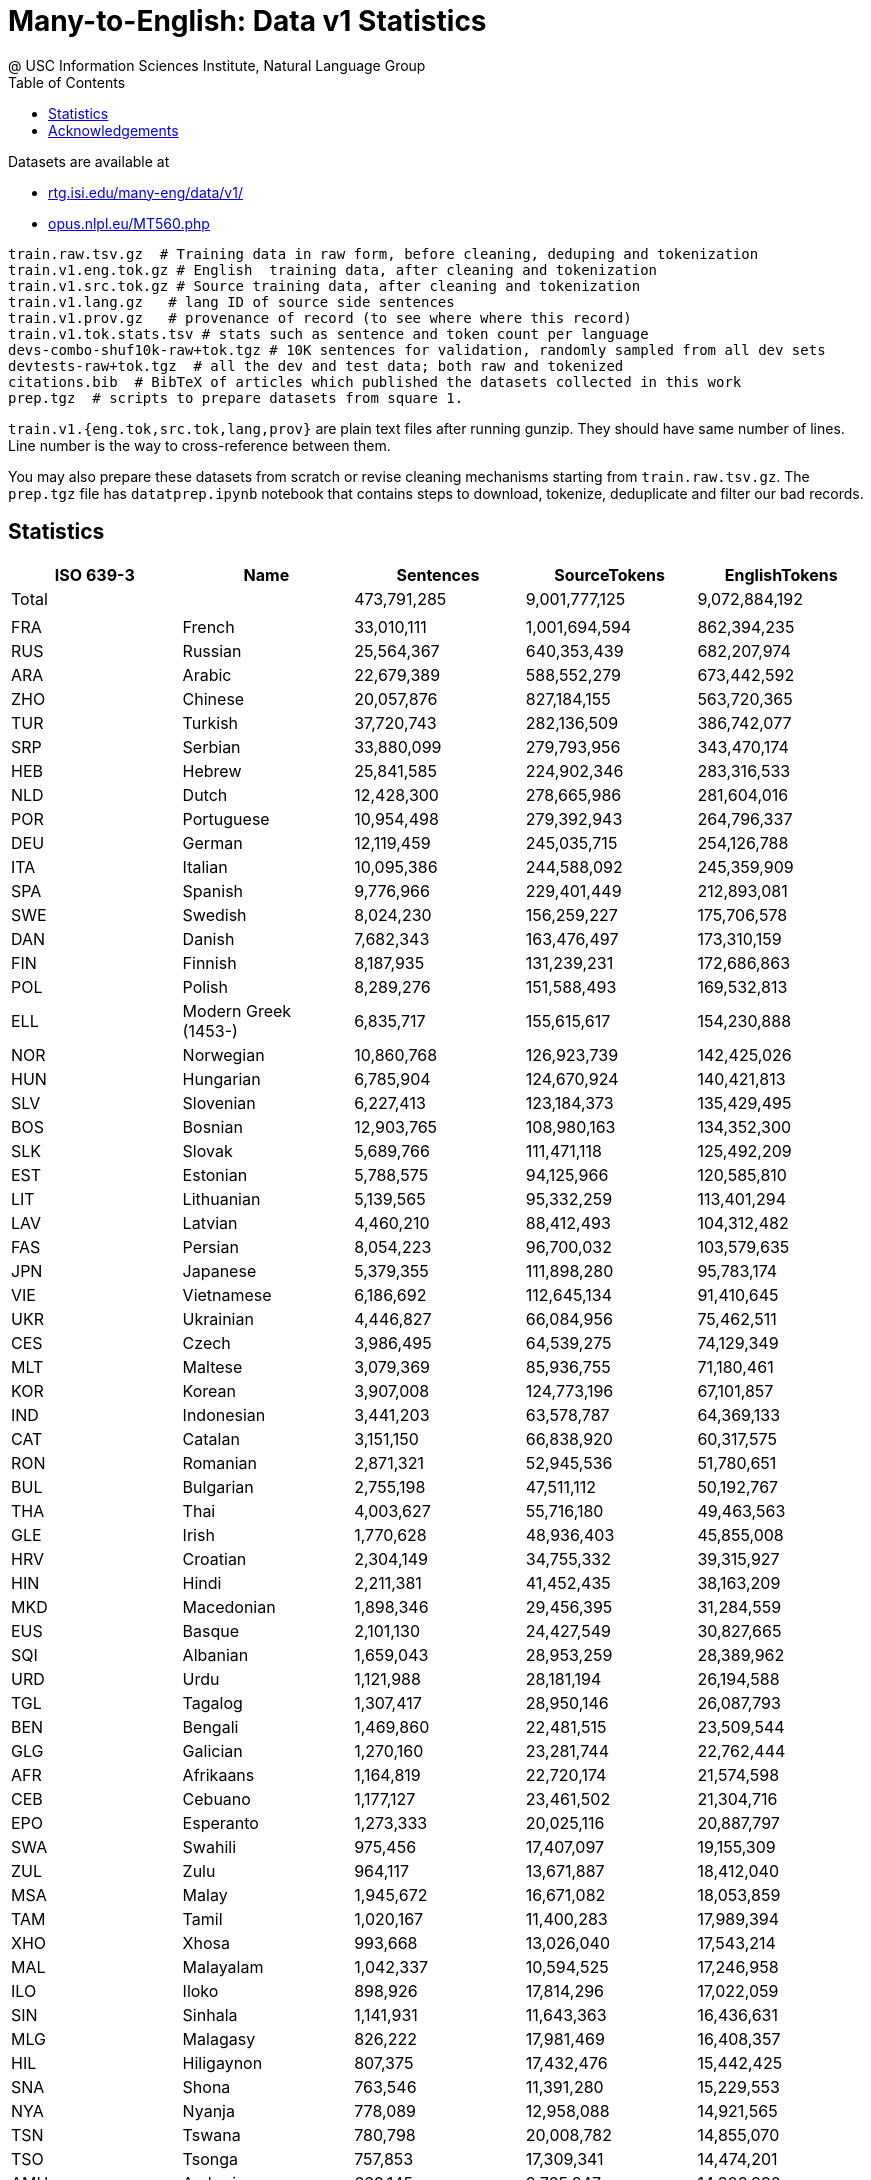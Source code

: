 =  Many-to-English: Data v1 Statistics
@ USC Information Sciences Institute, Natural Language Group
:doctype: article
:encoding: utf-8
:lang: en
:toclevels: 3
//:sectnums: false
// :sectnumlevels: 4
:data-uri:
:hide-uri-scheme:
:toc: left
//injects google analytics to <head>
:docinfo2:
:source-highlighter: highlight.js
:description: Many-to-English Data v1 Stats
:keywords: RTG, Translation, Machine Translation, NLP dataset, Low Resource Languages


Datasets are available at

* http://rtg.isi.edu/many-eng/data/v1/
* https://opus.nlpl.eu/MT560.php

[source,YAML]
----
train.raw.tsv.gz  # Training data in raw form, before cleaning, deduping and tokenization
train.v1.eng.tok.gz # English  training data, after cleaning and tokenization
train.v1.src.tok.gz # Source training data, after cleaning and tokenization
train.v1.lang.gz   # lang ID of source side sentences
train.v1.prov.gz   # provenance of record (to see where where this record)
train.v1.tok.stats.tsv # stats such as sentence and token count per language
devs-combo-shuf10k-raw+tok.tgz # 10K sentences for validation, randomly sampled from all dev sets
devtests-raw+tok.tgz  # all the dev and test data; both raw and tokenized
citations.bib  # BibTeX of articles which published the datasets collected in this work
prep.tgz  # scripts to prepare datasets from square 1.
----
`train.v1.{eng.tok,src.tok,lang,prov}` are plain text files after running gunzip.
They should have same number of lines. Line number is the way to cross-reference between them.


You may also prepare these datasets from scratch or revise cleaning mechanisms starting from `train.raw.tsv.gz`. The `prep.tgz` file has `datatprep.ipynb` notebook that contains steps to download, tokenize, deduplicate and filter our bad records.

==  Statistics

[cols="^,<,>,>,>", options="header"]
|===
|ISO 639-3 |Name |Sentences | SourceTokens | EnglishTokens
|Total | |473,791,285 |9,001,777,125 |9,072,884,192
| | | | |
|FRA |French | 33,010,111 | 1,001,694,594 | 862,394,235
|RUS |Russian | 25,564,367 | 640,353,439 | 682,207,974
|ARA |Arabic | 22,679,389 | 588,552,279 | 673,442,592
|ZHO |Chinese | 20,057,876 | 827,184,155 | 563,720,365
|TUR |Turkish | 37,720,743 | 282,136,509 | 386,742,077
|SRP |Serbian | 33,880,099 | 279,793,956 | 343,470,174
|HEB |Hebrew | 25,841,585 | 224,902,346 | 283,316,533
|NLD |Dutch | 12,428,300 | 278,665,986 | 281,604,016
|POR |Portuguese | 10,954,498 | 279,392,943 | 264,796,337
|DEU |German | 12,119,459 | 245,035,715 | 254,126,788
|ITA |Italian | 10,095,386 | 244,588,092 | 245,359,909
|SPA |Spanish | 9,776,966 | 229,401,449 | 212,893,081
|SWE |Swedish | 8,024,230 | 156,259,227 | 175,706,578
|DAN |Danish | 7,682,343 | 163,476,497 | 173,310,159
|FIN |Finnish | 8,187,935 | 131,239,231 | 172,686,863
|POL |Polish | 8,289,276 | 151,588,493 | 169,532,813
|ELL |Modern Greek (1453-) | 6,835,717 | 155,615,617 | 154,230,888
|NOR |Norwegian | 10,860,768 | 126,923,739 | 142,425,026
|HUN |Hungarian | 6,785,904 | 124,670,924 | 140,421,813
|SLV |Slovenian | 6,227,413 | 123,184,373 | 135,429,495
|BOS |Bosnian | 12,903,765 | 108,980,163 | 134,352,300
|SLK |Slovak | 5,689,766 | 111,471,118 | 125,492,209
|EST |Estonian | 5,788,575 | 94,125,966 | 120,585,810
|LIT |Lithuanian | 5,139,565 | 95,332,259 | 113,401,294
|LAV |Latvian | 4,460,210 | 88,412,493 | 104,312,482
|FAS |Persian | 8,054,223 | 96,700,032 | 103,579,635
|JPN |Japanese | 5,379,355 | 111,898,280 | 95,783,174
|VIE |Vietnamese | 6,186,692 | 112,645,134 | 91,410,645
|UKR |Ukrainian | 4,446,827 | 66,084,956 | 75,462,511
|CES |Czech | 3,986,495 | 64,539,275 | 74,129,349
|MLT |Maltese | 3,079,369 | 85,936,755 | 71,180,461
|KOR |Korean | 3,907,008 | 124,773,196 | 67,101,857
|IND |Indonesian | 3,441,203 | 63,578,787 | 64,369,133
|CAT |Catalan | 3,151,150 | 66,838,920 | 60,317,575
|RON |Romanian | 2,871,321 | 52,945,536 | 51,780,651
|BUL |Bulgarian | 2,755,198 | 47,511,112 | 50,192,767
|THA |Thai | 4,003,627 | 55,716,180 | 49,463,563
|GLE |Irish | 1,770,628 | 48,936,403 | 45,855,008
|HRV |Croatian | 2,304,149 | 34,755,332 | 39,315,927
|HIN |Hindi | 2,211,381 | 41,452,435 | 38,163,209
|MKD |Macedonian | 1,898,346 | 29,456,395 | 31,284,559
|EUS |Basque | 2,101,130 | 24,427,549 | 30,827,665
|SQI |Albanian | 1,659,043 | 28,953,259 | 28,389,962
|URD |Urdu | 1,121,988 | 28,181,194 | 26,194,588
|TGL |Tagalog | 1,307,417 | 28,950,146 | 26,087,793
|BEN |Bengali | 1,469,860 | 22,481,515 | 23,509,544
|GLG |Galician | 1,270,160 | 23,281,744 | 22,762,444
|AFR |Afrikaans | 1,164,819 | 22,720,174 | 21,574,598
|CEB |Cebuano | 1,177,127 | 23,461,502 | 21,304,716
|EPO |Esperanto | 1,273,333 | 20,025,116 | 20,887,797
|SWA |Swahili | 975,456 | 17,407,097 | 19,155,309
|ZUL |Zulu | 964,117 | 13,671,887 | 18,412,040
|MSA |Malay | 1,945,672 | 16,671,082 | 18,053,859
|TAM |Tamil | 1,020,167 | 11,400,283 | 17,989,394
|XHO |Xhosa | 993,668 | 13,026,040 | 17,543,214
|MAL |Malayalam | 1,042,337 | 10,594,525 | 17,246,958
|ILO |Iloko | 898,926 | 17,814,296 | 17,022,059
|SIN |Sinhala | 1,141,931 | 11,643,363 | 16,436,631
|MLG |Malagasy | 826,222 | 17,981,469 | 16,408,357
|HIL |Hiligaynon | 807,375 | 17,432,476 | 15,442,425
|SNA |Shona | 763,546 | 11,391,280 | 15,229,553
|NYA |Nyanja | 778,089 | 12,958,088 | 14,921,565
|TSN |Tswana | 780,798 | 20,008,782 | 14,855,070
|TSO |Tsonga | 757,853 | 17,309,341 | 14,474,201
|AMH |Amharic | 669,145 | 9,765,847 | 14,326,330
|ISL |Icelandic | 1,112,770 | 10,987,587 | 13,281,910
|AZE |Azerbaijani | 693,153 | 10,806,686 | 12,639,115
|KAT |Georgian | 677,998 | 7,474,496 | 11,906,197
|MAR |Marathi | 625,462 | 8,315,779 | 11,844,853
|MYA |Burmese | 510,083 | 12,713,472 | 11,545,908
|EWE |Ewe | 588,735 | 12,826,778 | 11,227,502
|SRN |Sranan Tongo | 546,788 | 14,002,996 | 10,719,800
|TAH |Tahitian | 547,403 | 16,474,812 | 10,587,464
|NSO |Pedi | 555,777 | 13,718,112 | 10,567,895
|LIN |Lingala | 536,198 | 10,804,478 | 10,179,883
|TWI |Twi | 537,268 | 11,294,035 | 10,174,586
|TEL |Telugu | 557,715 | 6,533,017 | 9,246,609
|KIN |Kinyarwanda | 488,086 | 8,493,687 | 9,135,649
|BIS |Bislama | 476,064 | 11,972,512 | 9,034,190
|BCL |Central Bikol | 451,274 | 9,946,706 | 8,765,221
|NEP |Nepali | 444,058 | 5,427,354 | 8,183,887
|LOZ |Lozi | 411,874 | 9,495,543 | 7,872,336
|GAA |Ga | 409,659 | 9,284,738 | 7,868,224
|IBO |Igbo | 415,234 | 10,075,710 | 7,737,716
|YOR |Yoruba | 411,461 | 12,671,491 | 7,668,947
|PAN |Panjabi | 394,938 | 6,569,439 | 7,564,168
|HYE |Armenian | 382,378 | 5,779,847 | 7,504,431
|KAN |Kannada | 327,475 | 4,029,042 | 7,429,653
|TAT |Tatar | 378,375 | 6,070,274 | 7,401,723
|PAP |Papiamento | 381,796 | 8,155,628 | 7,213,489
|BEM |Bemba (Zambia) | 381,297 | 6,526,989 | 7,171,421
|TPI |Tok Pisin | 383,675 | 9,120,242 | 7,162,905
|GUJ |Gujarati | 420,729 | 4,899,065 | 6,961,346
|SMO |Samoan | 364,010 | 9,262,113 | 6,940,694
|RUN |Rundi | 364,103 | 6,521,655 | 6,836,527
|FIJ |Fijian | 357,673 | 7,837,220 | 6,726,164
|EFI |Efik | 332,589 | 7,312,421 | 6,298,566
|TIR |Tigrinya | 320,856 | 4,953,825 | 6,288,908
|TON |Tonga (Tonga Islands) | 323,838 | 11,087,182 | 6,085,262
|LUE |Luvale | 317,092 | 4,717,517 | 6,023,708
|HAU |Hausa | 295,829 | 6,459,154 | 5,881,574
|LUA |Luba-Lulua | 292,212 | 5,517,519 | 5,532,234
|KIR |Kirghiz | 283,308 | 3,984,657 | 5,499,207
|TOI |Tonga (Zambia) | 291,857 | 4,344,007 | 5,468,385
|GUW |Gun | 286,899 | 6,650,627 | 5,431,468
|PAG |Pangasinan | 282,341 | 5,602,136 | 5,351,754
|WAR |Waray (Philippines) | 281,941 | 6,216,918 | 5,338,684
|PIS |Pijin | 263,681 | 5,313,880 | 5,010,374
|SWC |Congo Swahili | 271,892 | 4,583,791 | 4,937,615
|TGK |Tajik | 286,675 | 4,184,663 | 4,873,294
|SAG |Sango | 250,019 | 6,554,737 | 4,779,729
|SOM |Somali | 161,865 | 3,646,152 | 4,573,785
|MAH |Marshallese | 233,516 | 5,757,879 | 4,448,457
|OSS |Ossetian | 225,664 | 3,811,618 | 4,404,414
|TUM |Tumbuka | 232,540 | 3,622,880 | 4,347,800
|HMO |Hiri Motu | 227,759 | 4,781,868 | 4,314,100
|LUG |Ganda | 224,749 | 3,731,957 | 4,261,136
|BEL |Belarusian | 290,072 | 3,469,541 | 4,206,848
|PON |Pohnpeian | 218,908 | 4,397,432 | 4,185,579
|TLL |Tetela | 222,225 | 4,233,529 | 4,185,359
|LAT |Latin | 203,175 | 2,912,205 | 4,180,355
|KQN |Kaonde | 219,170 | 3,727,122 | 4,097,908
|YAP |Yapese | 212,548 | 6,219,777 | 4,078,280
|ISO |Isoko | 215,449 | 4,917,558 | 4,047,680
|CHK |Chuukese | 207,347 | 4,363,629 | 4,031,326
|NIU |Niuean | 214,222 | 5,416,864 | 3,993,808
|UMB |Umbundu | 212,228 | 3,988,296 | 3,939,817
|GIL |Gilbertese | 203,252 | 4,762,950 | 3,888,542
|KON |Kongo | 206,234 | 4,417,086 | 3,883,443
|VEN |Venda | 204,407 | 5,057,268 | 3,782,533
|LUB |Luba-Katanga | 197,423 | 3,541,419 | 3,742,176
|HAT |Haitian | 197,201 | 4,438,519 | 3,630,101
|KAL |Kalaallisut | 191,660 | 2,206,906 | 3,610,449
|ZNE |Zande (Individual) | 190,082 | 4,401,103 | 3,602,098
|OCI |Occitan (Post 1500) | 182,542 | 3,606,108 | 3,536,378
|LUS |Lushai | 187,503 | 4,290,199 | 3,534,861
|CRS |Seselwa Creole French | 188,361 | 3,847,882 | 3,528,139
|MOS |Mossi | 186,434 | 4,706,515 | 3,517,104
|TIV |Tiv | 184,113 | 4,810,668 | 3,469,806
|NDS |Low German | 185,909 | 2,927,867 | 3,456,271
|MFE |Morisyen | 181,560 | 4,068,226 | 3,367,397
|FRY |Western Frisian | 174,498 | 2,726,426 | 3,360,333
|MON |Mongolian | 169,290 | 2,406,026 | 3,330,866
|TVL |Tuvalu | 172,371 | 4,970,984 | 3,302,688
|YUA |Yucateco | 168,299 | 3,524,830 | 3,301,268
|KWY |San Salvador Kongo | 169,875 | 2,964,934 | 3,119,715
|WLS |Wallisian | 154,488 | 3,981,535 | 2,871,012
|ORM |Oromo | 155,084 | 2,646,041 | 2,858,967
|GUG |Paraguayan Guaraní | 143,391 | 2,151,216 | 2,742,729
|ZAI |Isthmus Zapotec | 146,783 | 2,741,722 | 2,741,357
|KUR |Kurdish | 111,126 | 3,090,640 | 2,729,572
|AYM |Aymara | 138,760 | 1,939,507 | 2,710,890
|KHM |Khmer | 150,117 | 2,966,056 | 2,683,112
|TZO |Tzotzil | 140,124 | 2,993,791 | 2,679,819
|BCI |Baoulé | 142,169 | 3,685,710 | 2,597,887
|SND |Sindhi | 86,214 | 2,580,903 | 2,566,710
|QUE |Quechua | 134,194 | 1,739,523 | 2,543,319
|LUO |Luo (Kenya And Tanzania) | 136,625 | 2,603,306 | 2,502,410
|LUN |Lunda | 134,578 | 1,857,219 | 2,482,581
|QUZ |Cusco Quechua | 127,408 | 1,649,454 | 2,450,616
|RND |Ruund | 133,631 | 2,443,228 | 2,446,692
|UZB |Uzbek | 137,566 | 2,233,702 | 2,360,392
|DIV |Dhivehi | 85,159 | 2,441,892 | 2,350,351
|WAL |Wolaytta | 120,608 | 1,844,136 | 2,325,431
|UIG |Uighur | 84,928 | 2,088,135 | 2,239,573
|SSW |Swati | 116,170 | 1,690,313 | 2,238,351
|TUK |Turkmen | 121,578 | 1,730,753 | 2,231,716
|QUY |Ayacucho Quechua | 113,702 | 1,402,781 | 2,164,966
|NYK |Nyaneka | 116,364 | 1,753,649 | 2,133,198
|TDT |Tetun Dili | 112,041 | 2,385,376 | 2,107,083
|BZS |Brazilian Sign Language | 110,679 | 2,044,945 | 2,065,232
|KWN |Kwangali | 106,595 | 1,709,040 | 1,939,056
|KAZ |Kazakh | 248,822 | 1,652,871 | 1,906,753
|KEK |Kekchí | 63,350 | 2,231,030 | 1,836,968
|KUA |Kuanyama | 99,227 | 1,932,349 | 1,830,081
|NDO |Ndonga | 99,817 | 1,864,378 | 1,810,583
|MRI |Maori | 62,963 | 2,151,493 | 1,807,107
|PCK |Paite Chin | 61,173 | 1,773,303 | 1,799,998
|PES |Iranian Persian | 64,142 | 1,508,974 | 1,791,906
|PLT |Plateau Malagasy | 60,810 | 1,843,559 | 1,789,347
|DJE |Zarma | 60,515 | 1,924,044 | 1,780,607
|LTZ |Luxembourgish | 92,860 | 1,400,718 | 1,744,759
|KIK |Kikuyu | 94,242 | 1,714,356 | 1,737,121
|NZI |Nzima | 92,884 | 1,798,852 | 1,685,594
|TOP |Papantla Totonac | 86,769 | 1,345,448 | 1,620,933
|KMB |Kimbundu | 90,341 | 1,960,969 | 1,617,965
|BAK |Bashkir | 88,618 | 1,216,200 | 1,580,575
|ARG |Aragonese | 82,038 | 1,641,632 | 1,535,954
|TSC |Tswa | 84,311 | 1,911,340 | 1,534,506
|FAO |Faroese | 75,612 | 1,194,153 | 1,534,477
|JSL |Japanese Sign Language | 83,773 | 2,223,227 | 1,528,544
|ISE |Italian Sign Language | 79,874 | 1,497,912 | 1,527,368
|GYM |Ngäbere | 78,796 | 1,624,979 | 1,459,454
|JAV |Javanese | 73,185 | 1,177,647 | 1,442,806
|ASM |Assamese | 94,568 | 1,027,775 | 1,390,206
|ZLM |Malay (Individual) | 72,676 | 1,139,427 | 1,372,948
|VMW |Makhuwa | 72,847 | 1,181,569 | 1,328,856
|ACH |Acoli | 73,172 | 1,496,706 | 1,325,711
|CHV |Chuvash | 68,211 | 1,032,279 | 1,302,667
|BRE |Breton | 129,742 | 1,301,922 | 1,286,455
|MCO |Coatlán Mixe | 66,222 | 1,102,029 | 1,263,381
|MFS |Mexican Sign Language | 63,494 | 1,247,858 | 1,253,416
|TOG |Tonga (Nyasa) | 67,113 | 1,053,514 | 1,231,614
|MAM |Mam | 57,254 | 1,424,153 | 1,171,359
|RAR |Rarotongan | 66,762 | 1,613,321 | 1,170,921
|ADA |Adangme | 63,021 | 1,669,121 | 1,131,992
|NNO |Norwegian Nynorsk | 139,111 | 1,113,937 | 1,116,261
|CAB |Garifuna | 59,416 | 1,016,417 | 1,095,937
|NCJ |Northern Puebla Nahuatl | 59,251 | 963,782 | 1,092,104
|ARZ |Egyptian Arabic | 54,590 | 927,189 | 1,089,748
|DHV |Dehu | 58,875 | 1,504,920 | 1,078,197
|WUU |Wu Chinese | 46,633 | 1,437,243 | 1,075,055
|DJK |Eastern Maroon Creole | 52,628 | 1,458,098 | 1,038,818
|GUC |Wayuu | 53,537 | 826,821 | 985,121
|CAK |Kaqchikel | 46,427 | 1,293,345 | 962,624
|SEH |Sena | 52,334 | 856,758 | 945,244
|CYM |Welsh | 99,826 | 1,055,852 | 937,929
|KAM |Kamba (Kenya) | 51,054 | 959,249 | 932,972
|SOP |Songe | 51,070 | 938,990 | 927,422
|QVI |Imbabura Highland Quichua | 50,527 | 672,711 | 921,493
|NYN |Nyankole | 50,379 | 806,471 | 912,254
|BAR |Bavarian | 58,409 | 796,255 | 908,588
|RSL |Russian Sign Language | 44,582 | 702,400 | 856,169
|SID |Sidamo | 46,851 | 686,888 | 847,841
|ORI |Oriya | 49,192 | 698,991 | 832,456
|IDO |Ido | 46,163 | 763,729 | 831,713
|LMO |Lombard | 39,461 | 864,899 | 827,408
|YAO |Yao | 43,689 | 675,341 | 791,700
|MGR |Mambwe-Lungu | 43,911 | 731,912 | 785,222
|KRI |Krio | 42,349 | 999,510 | 752,221
|MWL |Mirandese | 31,518 | 742,141 | 746,747
|HMN |Hmong | 41,806 | 906,741 | 729,196
|NGL |Lomwe | 39,339 | 596,790 | 693,966
|KSS |Southern Kisi | 37,693 | 773,744 | 655,897
|NCX |Central Puebla Nahuatl | 36,422 | 523,049 | 654,865
|KOO |Konzo | 36,378 | 575,840 | 642,178
|CJK |Chokwe | 35,767 | 601,420 | 627,383
|TCF |Malinaltepec Me'Phaa | 34,679 | 847,824 | 627,050
|BBC |Batak Toba | 35,181 | 574,823 | 619,966
|TOJ |Tojolabal | 33,805 | 667,730 | 606,099
|NIA |Nias | 34,280 | 582,906 | 604,629
|SRM |Saramaccan | 34,739 | 848,933 | 597,203
|IBA |Iban | 34,577 | 614,600 | 591,325
|NCH |Central Huasteca Nahuatl | 31,018 | 475,377 | 561,258
|FON |Fon | 31,273 | 865,700 | 552,748
|KAB |Kabyle | 38,018 | 758,336 | 550,414
|KSW |S'Gaw Karen | 26,363 | 1,264,404 | 545,235
|IBG |Ibanag | 30,270 | 568,962 | 537,232
|NGU |Guerrero Nahuatl | 29,768 | 462,975 | 535,371
|URH |Urhobo | 29,347 | 593,673 | 530,354
|NDC |Ndau | 30,369 | 488,763 | 527,840
|KBP |Kabiyè | 29,066 | 618,571 | 521,923
|WES |Cameroon Pidgin | 28,159 | 642,670 | 499,592
|MAU |Huautla Mazatec | 27,544 | 496,580 | 499,460
|BAS |Basa (Cameroon) | 27,771 | 616,191 | 496,676
|BUM |Bulu (Cameroon) | 27,996 | 624,348 | 494,140
|CTU |Chol | 26,462 | 547,357 | 478,157
|CNH |Hakha Chin | 27,733 | 554,298 | 477,786
|BTX |Batak Karo | 27,295 | 436,554 | 470,088
|NBA |Nyemba | 27,317 | 553,352 | 469,851
|LAO |Lao | 22,217 | 697,242 | 462,713
|NYU |Nyungwe | 24,491 | 419,713 | 427,580
|ABK |Abkhazian | 23,161 | 292,717 | 423,050
|PUS |Pushto | 28,260 | 483,360 | 421,907
|CHR |Cherokee | 15,746 | 287,938 | 416,623
|COP |Coptic | 15,706 | 256,370 | 416,296
|DOP |Lukpa | 15,711 | 558,508 | 416,290
|SYR |Syriac | 15,747 | 217,478 | 415,892
|QUW |Tena Lowland Quichua | 15,674 | 292,905 | 415,461
|USP |Uspanteco | 15,583 | 500,341 | 412,979
|QUC |K'Iche' | 15,575 | 616,986 | 412,280
|ROM |Romany | 16,048 | 422,362 | 411,993
|AMU |Guerrero Amuzgo | 15,533 | 566,676 | 411,225
|JAK |Jakun | 15,513 | 564,458 | 411,137
|NHG |Tetelcingo Nahuatl | 15,459 | 408,868 | 409,271
|TZH |Tzeltal | 22,481 | 529,093 | 408,029
|SHI |Tachelhit | 15,288 | 637,003 | 404,390
|CNI |Asháninka | 15,264 | 331,249 | 404,004
|WOL |Wolof | 15,230 | 402,534 | 403,295
|OKE |Okpe (Southwestern Edo) | 22,471 | 458,573 | 401,423
|CJP |Cabécar | 15,155 | 608,344 | 400,614
|FSE |Finnish Sign Language | 21,671 | 298,224 | 400,110
|GBI |Galela | 15,023 | 624,914 | 398,145
|SSP |Spanish Sign Language | 21,242 | 387,212 | 395,815
|PCM |Nigerian Pidgin | 22,001 | 465,750 | 394,764
|PPK |Uma | 14,576 | 660,598 | 384,278
|BHW |Biak | 22,261 | 366,474 | 381,127
|PSO |Polish Sign Language | 20,433 | 312,201 | 379,785
|CMN |Mandarin Chinese | 44,110 | 487,138 | 374,935
|CHQ |Quiotepec Chinantec | 14,251 | 912,859 | 366,313
|DIK |Southwestern Dinka | 13,319 | 383,777 | 353,980
|OJB |Northwestern Ojibwa | 13,318 | 290,036 | 353,940
|CHA |Chamorro | 14,539 | 316,758 | 350,061
|QUG |Chimborazo Highland Quichua | 20,272 | 247,947 | 349,776
|CSL |Chinese Sign Language | 17,874 | 494,654 | 348,101
|JIV |Shuar | 12,910 | 272,452 | 342,885
|AGR |Aguaruna | 12,778 | 295,678 | 338,609
|ACU |Achuar-Shiwiar | 12,347 | 349,234 | 328,050
|AKE |Akawaio | 12,346 | 493,819 | 326,593
|CCE |Chopi | 17,935 | 346,295 | 303,153
|CHW |Chuwabu | 17,988 | 252,729 | 299,706
|GSG |German Sign Language | 16,400 | 268,254 | 298,220
|ARN |Mapudungun | 16,737 | 275,559 | 296,456
|BSN |Barasana-Eduria | 11,180 | 681,542 | 291,888
|TTJ |Tooro | 16,442 | 252,981 | 280,979
|SUN |Sundanese | 15,850 | 250,374 | 272,390
|KBH |Camsá | 10,287 | 384,331 | 272,175
|LAM |Lamba | 14,846 | 240,797 | 271,580
|DUA |Duala | 15,351 | 444,826 | 269,185
|HNE |Chhattisgarhi | 52,059 | 322,484 | 263,135
|XMF |Mingrelian | 12,946 | 169,159 | 262,169
|KMR |Northern Kurdish | 14,798 | 273,245 | 260,963
|DYU |Dyula | 14,886 | 322,319 | 258,596
|HSH |Hungarian Sign Language | 13,877 | 214,890 | 256,618
|AED |Argentine Sign Language | 12,390 | 248,120 | 251,486
|NAV |Navajo | 14,626 | 229,364 | 248,195
|TYV |Tuvinian | 12,979 | 197,520 | 245,669
|RMN |Balkan Romani | 14,527 | 257,259 | 241,449
|FCS |Quebec Sign Language | 13,034 | 253,315 | 239,624
|TSS |Taiwan Sign Language | 12,298 | 357,723 | 239,608
|BTS |Batak Simalungun | 14,255 | 233,806 | 238,303
|GLV |Manx | 11,006 | 261,914 | 232,828
|NIJ |Ngaju | 13,158 | 213,322 | 222,299
|CSE |Czech Sign Language | 11,655 | 179,085 | 210,357
|WLN |Walloon | 41,887 | 301,028 | 210,120
|BIN |Bini | 11,635 | 261,717 | 208,326
|SXN |Sangir | 11,668 | 228,088 | 195,463
|KVK |Korean Sign Language | 9,330 | 321,614 | 194,428
|RMS |Romanian Sign Language | 10,434 | 198,109 | 193,459
|KAC |Kachin | 10,930 | 270,098 | 184,701
|SVK |Slovakian Sign Language | 10,141 | 159,092 | 182,557
|AMI |Amis | 9,156 | 186,011 | 175,520
|UDM |Udmurt | 9,394 | 147,593 | 173,612
|MNI |Manipuri | 7,281 | 127,875 | 162,599
|TMH |Tamashek | 5,363 | 168,471 | 152,620
|HER |Herero | 8,179 | 151,589 | 141,558
|GSS |Greek Sign Language | 7,090 | 137,633 | 140,185
|ALZ |Alur | 7,567 | 154,509 | 133,119
|BZJ |Belize Kriol English | 6,905 | 136,165 | 119,827
|IKU |Inuktitut | 5,244 | 66,528 | 113,112
|POT |Potawatomi | 4,113 | 108,987 | 110,373
|MXV |Metlatónoc Mixtec | 5,924 | 176,367 | 105,471
|PDT |Plautdietsch | 6,019 | 115,997 | 104,913
|SME |Northern Sami | 18,433 | 96,152 | 100,433
|INA |Interlingua (International Auxiliary Language Association) | 12,194 | 101,705 | 99,401
|ISH |Esan | 5,221 | 112,815 | 91,400
|KEA |Kabuverdianu | 5,217 | 102,331 | 90,402
|TSZ |Purepecha | 4,939 | 79,259 | 89,766
|GLA |Scottish Gaelic | 8,444 | 108,564 | 87,714
|TLH |Klingon | 12,602 | 76,817 | 87,087
|JBO |Lojban | 11,470 | 88,384 | 83,024
|CSN |Colombian Sign Language | 3,428 | 71,580 | 70,847
|ALT |Southern Altai | 3,764 | 52,407 | 70,386
|PSR |Portuguese Sign Language | 3,655 | 70,060 | 69,174
|TOH |Gitonga | 3,898 | 78,079 | 65,345
|YUE |Yue Chinese | 5,681 | 77,996 | 62,414
|FSL |French Sign Language | 2,862 | 58,931 | 56,227
|AST |Asturian | 9,261 | 59,964 | 54,602
|FIL |Filipino | 2,125 | 51,507 | 47,398
|SRD |Sardinian | 5,836 | 50,985 | 43,786
|SCO |Scots | 853 | 40,927 | 41,327
|ECS |Ecuadorian Sign Language | 2,019 | 38,677 | 39,731
|FUR |Friulian | 5,791 | 42,727 | 37,760
|YID |Yiddish | 4,039 | 32,533 | 33,128
|MEN |Mende (Sierra Leone) | 1,668 | 36,531 | 28,675
|GOM |Goan Konkani | 722 | 24,148 | 26,834
|LIM |Limburgan | 4,491 | 25,040 | 24,410
|LFN |Lingua Franca Nova | 3,443 | 26,131 | 24,227
|COR |Cornish | 4,105 | 24,498 | 23,815
|MAI |Maithili | 4,256 | 23,102 | 20,698
|VSL |Venezuelan Sign Language | 958 | 17,798 | 18,472
|CBK |Chavacano | 2,423 | 17,255 | 16,912
|ILE |Interlingue | 2,570 | 16,439 | 16,599
|VOL |Volapük | 2,338 | 12,510 | 15,481
|DTP |Kadazan Dusun | 1,831 | 12,814 | 12,803
|MIN |Minangkabau | 330 | 11,492 | 11,998
|TET |Tetum | 406 | 11,359 | 10,648
|PAM |Pampanga | 1,448 | 8,955 | 10,276
|ZSM |Standard Malay | 1,158 | 9,170 | 10,106
|PRL |Peruvian Sign Language | 529 | 8,562 | 9,567
|ZIB |Zimbabwe Sign Language | 356 | 9,497 | 9,249
|CRH |Crimean Tatar | 1,361 | 8,351 | 8,996
|KHA |Khasi | 1,277 | 9,156 | 8,623
|ASE |American Sign Language | 538 | 8,038 | 8,382
|BFI |British Sign Language | 384 | 7,005 | 8,302
|ARQ |Algerian Arabic | 919 | 5,587 | 7,531
|BOD |Tibetan | 1,029 | 17,081 | 6,956
|ZPA |Lachiguiri Zapotec | 359 | 6,326 | 6,549
|LZH |Literary Chinese | 531 | 5,024 | 6,379
|GOS |Gronings | 986 | 4,727 | 4,963
|GRC |Ancient Greek (To 1453) | 568 | 3,778 | 4,845
|NST |Tase Naga | 769 | 5,773 | 4,794
|CSG |Chilean Sign Language | 329 | 4,320 | 4,734
|GOR |Gorontalo | 111 | 4,034 | 4,651
|MZY |Mozambican Sign Language | 244 | 4,364 | 4,447
|CKB |Central Kurdish | 1,040 | 4,332 | 4,400
|ANG |Old English (Ca. 450-1100) | 993 | 4,273 | 4,088
|CSB |Kashubian | 892 | 4,280 | 4,070
|OTA |Ottoman Turkish (1500-1928) | 622 | 3,564 | 4,032
|KAS |Kashmiri | 701 | 3,855 | 3,743
|SAT |Santali | 101 | 3,263 | 3,604
|HOC |Ho | 631 | 3,038 | 3,520
|ZZA |Zaza | 505 | 2,895 | 3,194
|COS |Corsican | 75 | 2,984 | 2,880
|DZO |Dzongkha | 449 | 8,250 | 2,871
|INL |Indonesian Sign Language | 206 | 2,459 | 2,814
|DIQ |Dimli (Individual) | 74 | 1,924 | 2,669
|GRN |Guarani | 229 | 1,883 | 2,577
|SWH |Swahili (Individual) | 369 | 1,826 | 2,522
|WAE |Walser | 512 | 2,416 | 2,483
|LAD |Ladino | 371 | 2,196 | 2,412
|ACE |Achinese | 446 | 2,783 | 2,409
|ASF |Auslan | 149 | 2,413 | 2,322
|AKA |Akan | 61 | 2,214 | 2,225
|JAM |Jamaican Creole English | 61 | 2,060 | 2,166
|ORV |Old Russian | 313 | 1,749 | 2,144
|PMS |Piemontese | 263 | 2,626 | 2,133
|GSW |Swiss German | 220 | 1,914 | 2,052
|XAL |Kalmyk | 268 | 1,624 | 2,041
|CSF |Cuba Sign Language | 117 | 1,816 | 1,946
|ZSL |Zambian Sign Language | 96 | 2,299 | 1,915
|INS |Indian Sign Language | 208 | 1,754 | 1,905
|NAN |Min Nan Chinese | 88 | 2,352 | 1,894
|MAX |North Moluccan Malay | 268 | 1,981 | 1,857
|PRG |Prussian | 213 | 1,526 | 1,717
|GOT |Gothic | 207 | 4,340 | 1,698
|BXR |Russia Buriat | 44 | 1,221 | 1,658
|TCY |Tulu | 47 | 1,265 | 1,541
|SAH |Yakut | 65 | 1,042 | 1,537
|FRP |Arpitan | 473 | 1,820 | 1,485
|KAU |Kanuri | 285 | 2,936 | 1,453
|BVL |Bolivian Sign Language | 98 | 1,188 | 1,391
|NOV |Novial | 187 | 1,268 | 1,296
|HRX |Hunsrik | 214 | 1,300 | 1,247
|AWA |Awadhi | 248 | 1,249 | 1,246
|AVK |Kotava | 157 | 933 | 1,221
|PIH |Pitcairn-Norfolk | 39 | 1,425 | 1,195
|PYS |Paraguayan Sign Language | 90 | 971 | 1,150
|NEW |Newari | 38 | 993 | 1,101
|HIF |Fiji Hindi | 45 | 777 | 1,044
|MZN |Mazanderani | 47 | 770 | 1,002
|BHO |Bhojpuri | 55 | 858 | 908
|SAN |Sanskrit | 150 | 725 | 887
|HAW |Hawaiian | 94 | 824 | 874
|DTY |Dotyali | 24 | 874 | 804
|PDC |Pennsylvania German | 65 | 706 | 734
|RUE |Rusyn | 113 | 479 | 683
|KRL |Karelian | 135 | 655 | 682
|DSB |Lower Sorbian | 37 | 471 | 677
|SHN |Shan | 150 | 1,926 | 652
|EXT |Extremaduran | 65 | 588 | 628
|CHO |Choctaw | 107 | 595 | 624
|FKV |Kven Finnish | 56 | 528 | 622
|QYA |Quenya | 100 | 423 | 581
|GLK |Gilaki | 12 | 268 | 521
|TPW |Tupí | 87 | 520 | 518
|TZL |Talossan | 108 | 480 | 483
|MHR |Eastern Mari | 69 | 379 | 482
|RMY |Vlax Romani | 10 | 522 | 467
|NOG |Nogai | 80 | 326 | 464
|NPI |Nepali (Individual) | 98 | 380 | 457
|EGL |Emilian | 81 | 499 | 456
|GCF |Guadeloupean Creole French | 78 | 464 | 446
|LDN |Láadan | 76 | 464 | 430
|SFS |South African Sign Language | 30 | 380 | 428
|MWW |Hmong Daw | 74 | 497 | 408
|LIJ |Ligurian | 52 | 419 | 385
|AFB |Gulf Arabic | 69 | 303 | 370
|KSH |Kölsch | 23 | 385 | 358
|SGS |Samogitian | 43 | 199 | 356
|MGM |Mambae | 33 | 282 | 307
|PNT |Pontic | 5 | 300 | 301
|MYV |Erzya | 33 | 239 | 300
|NAP |Neapolitan | 29 | 299 | 249
|IKE |Eastern Canadian Inuktitut | 43 | 138 | 245
|HSB |Upper Sorbian | 36 | 194 | 235
|LLD |Ladin | 20 | 225 | 227
|FRM |Middle French (Ca. 1400-1600) | 17 | 207 | 220
|ARY |Moroccan Arabic | 41 | 148 | 216
|ROH |Romansh | 16 | 205 | 216
|SMA |Southern Sami | 44 | 178 | 216
|PPL |Pipil | 29 | 163 | 208
|SHS |Shuswap | 39 | 243 | 207
|TLY |Talysh | 43 | 148 | 207
|PNB |Western Panjabi | 31 | 204 | 194
|PMY |Papuan Malay | 41 | 189 | 186
|SJN |Sindarin | 31 | 157 | 186
|SUX |Sumerian | 36 | 203 | 186
|SZL |Silesian | 34 | 153 | 177
|LIV |Liv | 29 | 150 | 176
|RIF |Tarifit | 34 | 145 | 170
|BVY |Baybayanon | 23 | 157 | 163
|MIQ |Mískito | 66 | 165 | 158
|FUV |Nigerian Fulfulde | 29 | 133 | 157
|AIN |Ainu (Japan) | 26 | 117 | 154
|NLV |Orizaba Nahuatl | 14 | 137 | 154
|GBM |Garhwali | 34 | 162 | 144
|HDS |Honduras Sign Language | 12 | 94 | 139
|NON |Old Norse | 13 | 134 | 136
|ALN |Gheg Albanian | 25 | 133 | 134
|===


== Acknowledgements

All the data consolidated in this work are retrieved from various sources and we do not own the dataset. If you use this dataset, please cite all the articles in `citations.bib` file.
We are enabling this derived dataset to be easily accessible, with the intention to accelerate the research of language technologies to low resource languages. However, if you view this derived dataset as a violation of intellectual property rights, please let us know, so we will be happy to remove it from the corpus.

